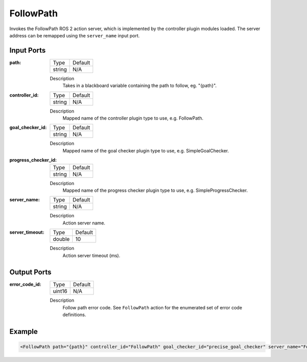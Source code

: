 .. _bt_follow_path_action:

FollowPath
==========

Invokes the FollowPath ROS 2 action server, which is implemented by the controller plugin modules loaded. 
The server address can be remapped using the ``server_name`` input port.

Input Ports
-----------

:path:

  ====== =======
  Type   Default
  ------ -------
  string N/A  
  ====== =======

  Description
    	Takes in a blackboard variable containing the path to follow, eg. "{path}".

:controller_id:

  ====== =======
  Type   Default
  ------ -------
  string N/A  
  ====== =======

  Description
    	Mapped name of the controller plugin type to use, e.g. FollowPath.

:goal_checker_id:

  ====== =======
  Type   Default
  ------ -------
  string N/A  
  ====== =======

  Description
    	Mapped name of the goal checker plugin type to use, e.g. SimpleGoalChecker.

:progress_checker_id:

  ====== =======
  Type   Default
  ------ -------
  string N/A  
  ====== =======

  Description
    	Mapped name of the progress checker plugin type to use, e.g. SimpleProgressChecker.

:server_name:

  ====== =======
  Type   Default
  ------ -------
  string N/A  
  ====== =======

  Description
    	Action server name.


:server_timeout:

  ============== =======
  Type           Default
  -------------- -------
  double         10  
  ============== =======

  Description
    	Action server timeout (ms).


Output Ports
------------

:error_code_id:

  ============== =======
  Type           Default
  -------------- -------
  uint16          N/A  
  ============== =======

  Description
    	Follow path error code. See ``FollowPath`` action for the enumerated set of error code definitions.

Example
-------

.. code-block:: xml

    <FollowPath path="{path}" controller_id="FollowPath" goal_checker_id="precise_goal_checker" server_name="FollowPath" server_timeout="10" error_code_id="{follow_path_error_code}"/>
